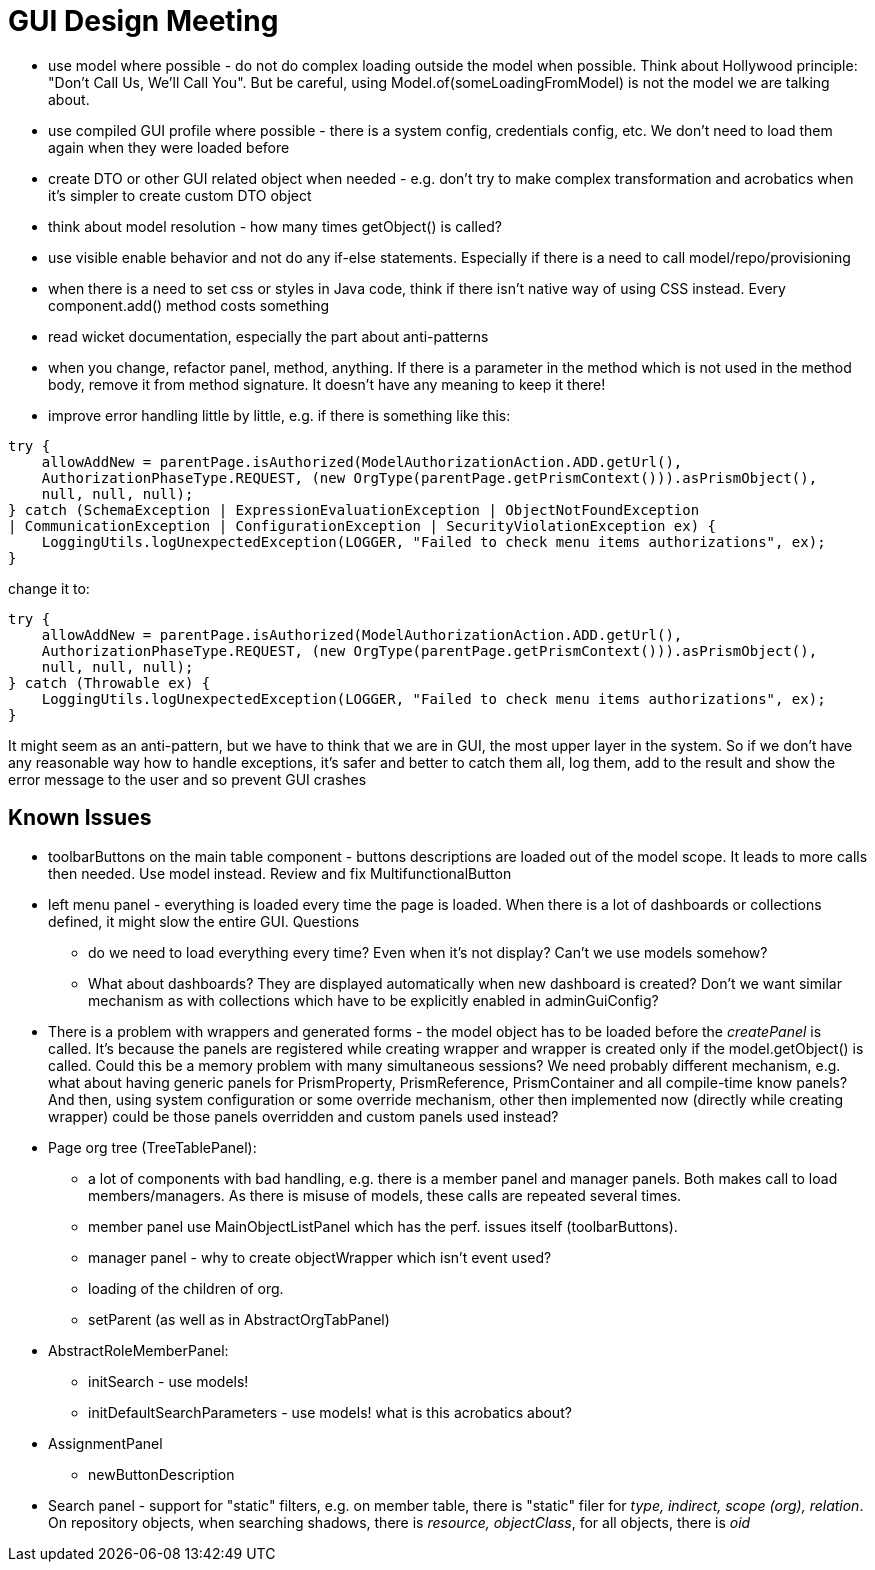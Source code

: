 = GUI Design Meeting

* use model where possible - do not do complex loading outside the model when possible. Think about Hollywood principle: "Don't Call Us, We'll Call You". But be careful, using Model.of(someLoadingFromModel) is not the model we are talking about.
* use compiled GUI profile where possible - there is a system config, credentials config, etc. We don't need to load them again when they were loaded before
* create DTO or other GUI related object when needed - e.g. don't try to make complex transformation and acrobatics when it's simpler to create custom DTO object
* think about model resolution - how many times getObject() is called?
* use visible enable behavior and not do any if-else statements. Especially if there is a need to call model/repo/provisioning
* when there is a need to set css or styles in Java code, think if there isn't native way of using CSS instead. Every component.add() method costs something
* read wicket documentation, especially the part about anti-patterns
* when you change, refactor panel, method, anything. If there is a parameter in the method which is not used in the method body, remove it from method signature. It doesn't have any
meaning to keep it there!
* improve error handling little by little, e.g. if there is something like this:
----
try {
    allowAddNew = parentPage.isAuthorized(ModelAuthorizationAction.ADD.getUrl(),
    AuthorizationPhaseType.REQUEST, (new OrgType(parentPage.getPrismContext())).asPrismObject(),
    null, null, null);
} catch (SchemaException | ExpressionEvaluationException | ObjectNotFoundException
| CommunicationException | ConfigurationException | SecurityViolationException ex) {
    LoggingUtils.logUnexpectedException(LOGGER, "Failed to check menu items authorizations", ex);
}
----

change it to:
----
try {
    allowAddNew = parentPage.isAuthorized(ModelAuthorizationAction.ADD.getUrl(),
    AuthorizationPhaseType.REQUEST, (new OrgType(parentPage.getPrismContext())).asPrismObject(),
    null, null, null);
} catch (Throwable ex) {
    LoggingUtils.logUnexpectedException(LOGGER, "Failed to check menu items authorizations", ex);
}
----
It might seem as an anti-pattern, but we have to think that we are in GUI, the most upper layer in the system. So if we don't have any reasonable way how
to handle exceptions, it's safer and better to catch them all, log them, add to the result and show the error message to the user and so prevent GUI crashes


== Known Issues
* toolbarButtons on the main table component - buttons descriptions are loaded out of the model scope. It leads to more calls then needed. Use model instead. Review and fix
MultifunctionalButton
* left menu panel - everything is loaded every time the page is loaded. When there is a lot of dashboards or collections defined, it might slow the entire GUI. Questions
** do we need to load everything every time? Even when it's not display? Can't we use models somehow?
** What about dashboards? They are displayed automatically when new dashboard is created? Don't we want similar mechanism as with collections which have to be explicitly enabled in
adminGuiConfig?
* There is a problem with wrappers and generated forms - the model object has to be loaded before the _createPanel_ is called. It's because the panels are registered while
creating wrapper and wrapper is created only if the model.getObject() is called. Could this be a memory problem with many simultaneous sessions? We need probably different mechanism,
e.g. what about having generic panels for PrismProperty, PrismReference, PrismContainer and all compile-time know panels? And then, using system configuration or some override mechanism,
other then implemented now (directly while creating wrapper) could be those panels overridden and custom panels used instead?
* Page org tree (TreeTablePanel):
** a lot of components with bad handling, e.g. there is a member panel and manager panels. Both makes call to load members/managers. As there is misuse of models, these calls are repeated several times.
** member panel use MainObjectListPanel which has the perf. issues itself (toolbarButtons).
** manager panel - why to create objectWrapper which isn't event used?
** loading of the children of org.
** setParent (as well as in AbstractOrgTabPanel)
* AbstractRoleMemberPanel:
** initSearch - use models!
** initDefaultSearchParameters - use models! what is this acrobatics about?
* AssignmentPanel
** newButtonDescription
* Search panel - support for "static" filters, e.g. on member table, there is "static" filer for _type, indirect, scope (org), relation_. On repository
objects, when searching shadows, there is _resource, objectClass_, for all objects, there is _oid_



